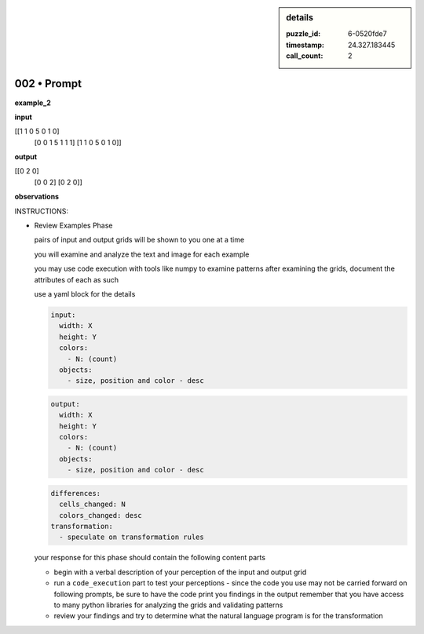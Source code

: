.. sidebar:: details

   :puzzle_id: 6-0520fde7
   :timestamp: 24.327.183445
   :call_count: 2
   

============
002 • Prompt
============


    

**example_2**


    


    

**input**


    


    
.. code-block::

[[1 1 0 5 0 1 0]
     [0 0 1 5 1 1 1]
     [1 1 0 5 0 1 0]]

    


    


    


    
.. image:: _images/001-example_2_input.png
   :alt: _images/001-example_2_input.png

    


    


    


    

**output**


    


    
.. code-block::

[[0 2 0]
     [0 0 2]
     [0 2 0]]

    


    


    


    
.. image:: _images/001-example_2_output.png
   :alt: _images/001-example_2_output.png

    


    


    


    

**observations**


    


    

INSTRUCTIONS:


    


    


* 
  Review Examples Phase

  pairs of input and output grids will be shown to you one at a time

  you will examine and analyze the text and image for each example

  you may use code execution with tools like numpy to examine patterns
  after examining the grids, document the attributes of each as such

  use a yaml block for the details

  .. code-block:: yaml

     input:
       width: X
       height: Y
       colors:
         - N: (count)
       objects:
         - size, position and color - desc

  .. code-block:: yaml

     output:
       width: X
       height: Y
       colors:
         - N: (count)
       objects:
         - size, position and color - desc

  .. code-block:: yaml

     differences:
       cells_changed: N
       colors_changed: desc
     transformation:
       - speculate on transformation rules

  your response for this phase should contain the following content parts


  * begin with a verbal description of your perception of the input and output
    grid
  * run a ``code_execution`` part to test your perceptions - since the code you
    use may not be carried forward on following prompts, be sure to have the code print
    you findings in the output
    remember that you have access to many python libraries for analyzing the grids and validating patterns
  * review your findings and try to determine what the natural language program is for the transformation


    






